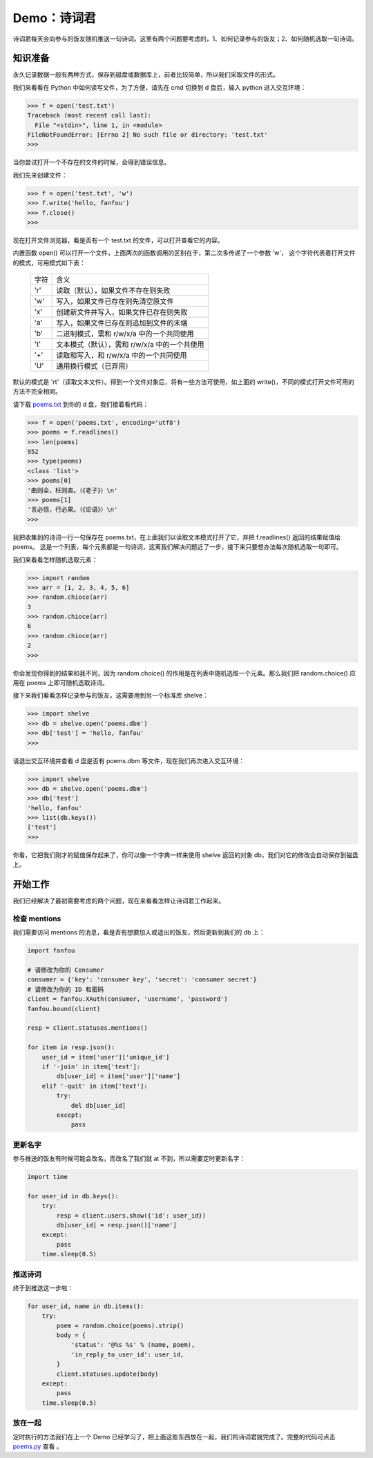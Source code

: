 Demo：诗词君
================

诗词君每天会向参与的饭友随机推送一句诗词。这里有两个问题要考虑的，1、如何记录参与的饭友；2、如何随机选取一句诗词。


知识准备
----------

永久记录数据一般有两种方式，保存到磁盘或数据库上，前者比较简单，所以我们采取文件的形式。

我们来看看在 Python 中如何读写文件，为了方便，请先在 cmd 切换到 d 盘后，输入 python 进入交互环境：

.. code-block:: python

   >>> f = open('test.txt')
   Traceback (most recent call last):
     File "<stdin>", line 1, in <module>
   FileNotFoundError: [Errno 2] No such file or directory: 'test.txt'
   >>> 
   
当你尝试打开一个不存在的文件的时候，会得到错误信息。

我们先来创建文件：

.. code-block:: python

   >>> f = open('test.txt', 'w')
   >>> f.write('hello, fanfou')
   >>> f.close()
   >>> 

现在打开文件浏览器，看是否有一个 test.txt 的文件，可以打开查看它的内容。

内置函数 open() 可以打开一个文件，上面两次的函数调用的区别在于，第二次多传递了一个参数 'w'，
这个字符代表着打开文件的模式，可用模式如下表：

  =========    ===============================================================
  字符          含义
  ---------    ---------------------------------------------------------------
  'r'          读取（默认），如果文件不存在则失败
  'w'          写入，如果文件已存在则先清空原文件
  'x'          创建新文件并写入，如果文件已存在则失败
  'a'          写入，如果文件已存在则追加到文件的末端
  'b'          二进制模式，需和 r/w/x/a 中的一个共同使用
  't'          文本模式（默认），需和 r/w/x/a 中的一个共使用
  '+'          读取和写入，和 r/w/x/a 中的一个共同使用
  'U'          通用换行模式（已弃用）
  =========    ===============================================================


默认的模式是 'rt'（读取文本文件）。得到一个文件对象后，将有一些方法可使用，如上面的 write()，不同的模式打开文件可用的方法不完全相同。

请下载 `poems.txt <code/poems.txt>`_ 到你的 d 盘，我们接着看代码：

.. code-block:: python

   >>> f = open('poems.txt', encoding='utf8')
   >>> poems = f.readlines()
   >>> len(poems)
   952
   >>> type(poems)
   <class 'list'>
   >>> poems[0]
   '曲则全，枉则直。（《老子》）\n'
   >>> poems[1]
   '言必信，行必果。（《论语》）\n'
   >>> 

我把收集到的诗词一行一句保存在 poems.txt，在上面我们以读取文本模式打开了它，并把 f.readlines() 返回的结果赋值给 poems。
这是一个列表，每个元素都是一句诗词，这离我们解决问题近了一步，接下来只要想办法每次随机选取一句即可。

我们来看看怎样随机选取元素：

.. code-block:: python

   >>> import random
   >>> arr = [1, 2, 3, 4, 5, 6]
   >>> random.chioce(arr)
   3
   >>> random.chioce(arr)
   6
   >>> random.chioce(arr)
   2
   >>>

你会发现你得到的结果和我不同，因为 random.choice() 的作用是在列表中随机选取一个元素。那么我们把 random.choice() 应用在 poems 上即可随机选取诗词。

接下来我们看看怎样记录参与的饭友，这需要用到另一个标准库 shelve：

.. code-block:: python

   >>> import shelve
   >>> db = shelve.open('poems.dbm')
   >>> db['test'] = 'hello, fanfou'
   >>> 

请退出交互环境并查看 d 盘是否有 poems.dbm 等文件，现在我们再次进入交互环境：

.. code-block:: python

   >>> import shelve
   >>> db = shelve.open('poems.dbm')
   >>> db['test']
   'hello, fanfou'
   >>> list(db.keys())
   ['test']
   >>> 
   

你看，它把我们刚才的赋值保存起来了，你可以像一个字典一样来使用 shelve 返回的对象 db，我们对它的修改会自动保存到磁盘上。


开始工作
----------

我们已经解决了最初需要考虑的两个问题，现在来看看怎样让诗词君工作起来。

检查 mentions
^^^^^^^^^^^^^^^^

我们需要访问 mentions 的消息，看是否有想要加入或退出的饭友，然后更新到我们的 db 上：

.. code-block:: python

   import fanfou

   # 请修改为你的 Consumer
   consumer = {'key': 'consumer key', 'secret': 'consumer secret'}
   # 请修改为你的 ID 和密码
   client = fanfou.XAuth(consumer, 'username', 'password')
   fanfou.bound(client)

   resp = client.statuses.mentions()

   for item in resp.json():
       user_id = item['user']['unique_id']
       if '-join' in item['text']:
	   db[user_id] = item['user']['name']
       elif '-quit' in item['text']:
	   try:
	       del db[user_id]
	   except:
	       pass

	
更新名字
^^^^^^^^^^

参与推送的饭友有时候可能会改名，而改名了我们就 at 不到，所以需要定时更新名字：

.. code-block:: python

   import time

   for user_id in db.keys():
       try:
           resp = client.users.show({'id': user_id})
           db[user_id] = resp.json()['name']
       except:
           pass
       time.sleep(0.5)


推送诗词
^^^^^^^^^^

终于到推送这一步啦：

.. code-block:: python

   for user_id, name in db.items():
       try:
           poem = random.choice(poems).strip()
	   body = {
	       'status': '@%s %s' % (name, poem),
	       'in_reply_to_user_id': user_id,
           }
           client.statuses.update(body)
       except:
           pass
       time.sleep(0.5)

放在一起
^^^^^^^^^^

定时执行的方法我们在上一个 Demo 已经学习了，把上面这些东西放在一起，我们的诗词君就完成了。完整的代码可点击 `poems.py <code/poems.py>`_ 查看 。
